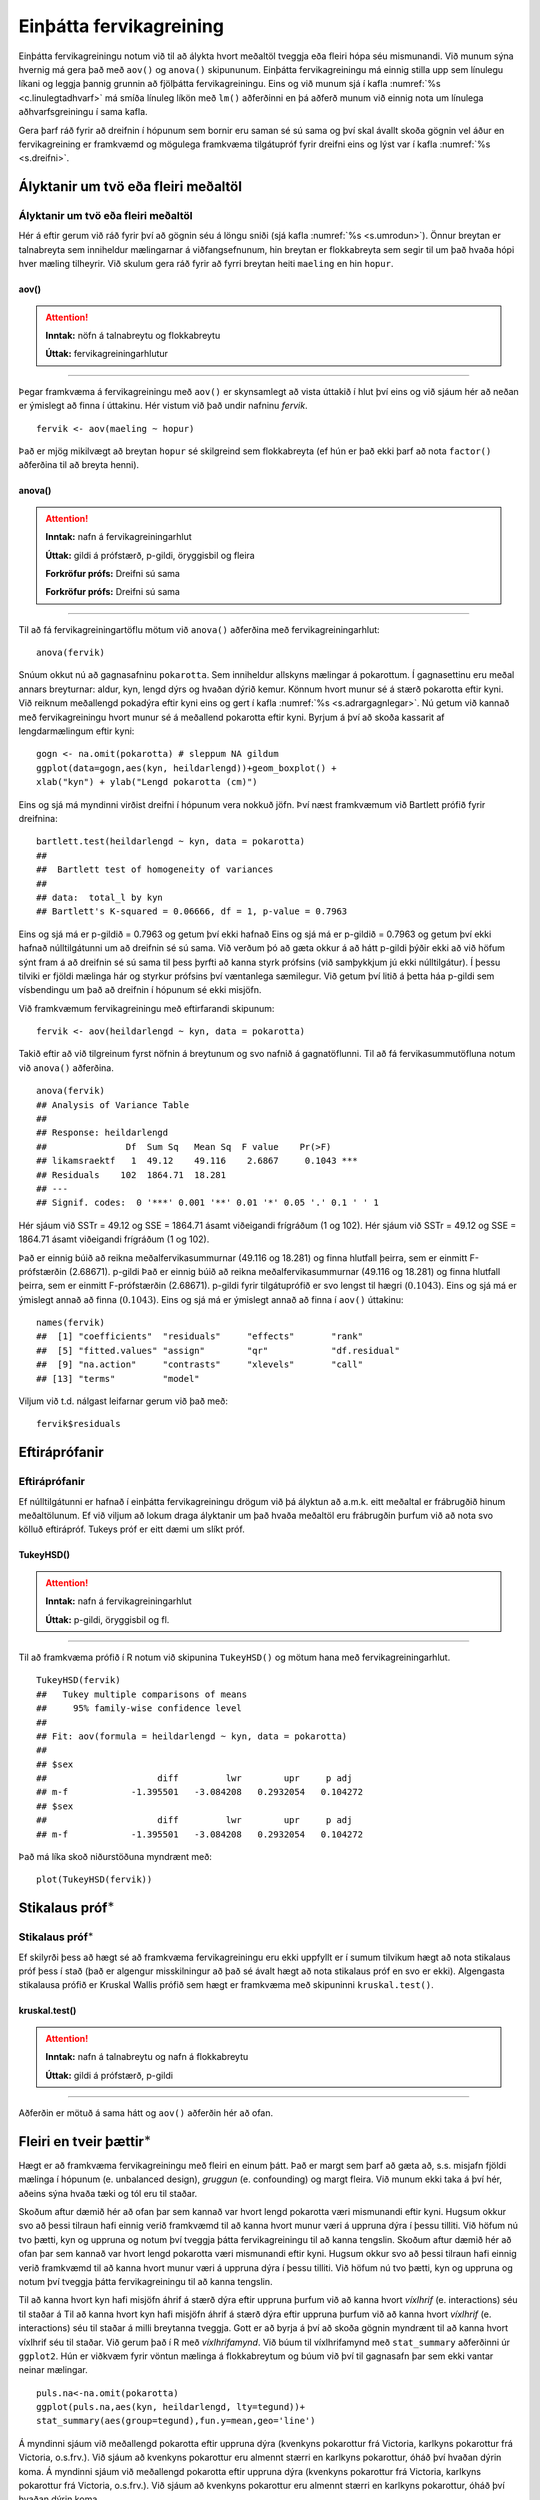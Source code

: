 .. _c.fervikagreining:

Einþátta fervikagreining
========================

Einþátta fervikagreiningu notum við til að álykta hvort meðaltöl tveggja
eða fleiri hópa séu mismunandi. Við munum sýna hvernig má gera það með
``aov()`` og ``anova()`` skipununum. Einþátta fervikagreiningu má einnig
stilla upp sem línulegu líkani og leggja þannig grunnin að fjölþátta
fervikagreiningu. Eins og við munum sjá í kafla :numref:`%s <c.linulegtadhvarf>`
má smíða línuleg líkön með ``lm()`` aðferðinni en þá aðferð munum við
einnig nota um línulega aðhvarfsgreiningu í sama kafla.

Gera þarf ráð fyrir að dreifnin í hópunum sem bornir eru saman sé sú
sama og því skal ávallt skoða gögnin vel áður en fervikagreining er
framkvæmd og mögulega framkvæma tilgátupróf fyrir dreifni eins og lýst
var í kafla :numref:`%s <s.dreifni>`.

Ályktanir um tvö eða fleiri meðaltöl
------------------------------------

Ályktanir um tvö eða fleiri meðaltöl
~~~~~~~~~~~~~~~~~~~~~~~~~~~~~~~~~~~~

Hér á eftir gerum við ráð fyrir því að gögnin séu á löngu sniði (sjá
kafla :numref:`%s <s.umrodun>`). Önnur breytan er talnabreyta sem inniheldur
mælingarnar á viðfangsefnunum, hin breytan er flokkabreyta sem segir til
um það hvaða hópi hver mæling tilheyrir. Við skulum gera ráð fyrir að
fyrri breytan heiti ``maeling`` en hin ``hopur``.

aov()
^^^^^

.. attention::

    **Inntak:** nöfn á talnabreytu og flokkabreytu
    
    **Úttak:** fervikagreiningarhlutur


--------------

Þegar framkvæma á fervikagreiningu með ``aov()`` er skynsamlegt að vista
úttakið í hlut því eins og við sjáum hér að neðan er ýmislegt að finna í
úttakinu. Hér vistum við það undir nafninu *fervik*.

::

   fervik <- aov(maeling ~ hopur)

Það er mjög mikilvægt að breytan ``hopur`` sé skilgreind sem
flokkabreyta (ef hún er það ekki þarf að nota ``factor()`` aðferðina til
að breyta henni).

anova()
^^^^^^^

.. attention::

    **Inntak:** nafn á fervikagreiningarhlut
    
    **Úttak:** gildi á prófstærð, p-gildi, öryggisbil og fleira

    **Forkröfur prófs:** Dreifni sú sama

    **Forkröfur prófs:** Dreifni sú sama


--------------

Til að fá fervikagreiningartöflu mötum við ``anova()`` aðferðina með
fervikagreiningarhlut:

::

   anova(fervik)

Snúum okkut nú að gagnasafninu ``pokarotta``. Sem inniheldur allskyns mælingar á pokarottum.
Í gagnasettinu eru meðal annars breyturnar: aldur, kyn, lengd dýrs og hvaðan dýrið kemur.
Könnum hvort munur sé á stærð pokarotta eftir kyni. Við reiknum meðallengd pokadýra
eftir kyni eins og gert í kafla :numref:`%s <s.adrargagnlegar>`. Nú getum við kannað með 
fervikagreiningu hvort munur sé á meðallend pokarotta eftir kyni. Byrjum á því að skoða 
kassarit af lengdarmælingum eftir kyni: 

::

   gogn <- na.omit(pokarotta) # sleppum NA gildum
   ggplot(data=gogn,aes(kyn, heildarlengd))+geom_boxplot() +
   xlab("kyn") + ylab("Lengd pokarotta (cm)")

.. figure:: myndir/mynd9_1.svg
   :align: center

Eins og sjá má myndinni virðist dreifni í hópunum vera nokkuð jöfn.
Því næst framkvæmum við Bartlett prófið fyrir dreifnina:

::

   bartlett.test(heildarlengd ~ kyn, data = pokarotta)
   ##
   ##  Bartlett test of homogeneity of variances
   ##
   ## data:  total_l by kyn
   ## Bartlett's K-squared = 0.06666, df = 1, p-value = 0.7963

Eins og sjá má er p-gildið = 0.7963 og getum því ekki hafnað
Eins og sjá má er p-gildið = 0.7963 og getum því ekki hafnað
núlltilgátunni um að dreifnin sé sú sama. Við verðum þó að gæta okkur á
að hátt p-gildi þýðir ekki að við höfum sýnt fram á að dreifnin sé sú
sama til þess þyrfti að kanna styrk prófsins (við samþykkjum jú ekki
núlltilgátur). Í þessu tilviki er fjöldi mælinga hár og styrkur prófsins
því væntanlega sæmilegur. Við getum því litið á þetta háa p-gildi sem
vísbendingu um það að dreifnin í hópunum sé ekki misjöfn.

Við framkvæmum fervikagreiningu með eftirfarandi skipunum:

::

   fervik <- aov(heildarlengd ~ kyn, data = pokarotta)

Takið eftir að við tilgreinum fyrst nöfnin á breytunum og svo nafnið á
gagnatöflunni. Til að fá fervikasummutöfluna notum við ``anova()``
aðferðina.

::

   anova(fervik)
   ## Analysis of Variance Table
   ##
   ## Response: heildarlengd
   ##               Df  Sum Sq   Mean Sq  F value    Pr(>F)
   ## likamsraektf   1  49.12    49.116    2.6867     0.1043 ***
   ## Residuals    102  1864.71  18.281
   ## ---
   ## Signif. codes:  0 '***' 0.001 '**' 0.01 '*' 0.05 '.' 0.1 ' ' 1

Hér sjáum við SSTr = 49.12 og SSE = 1864.71 ásamt viðeigandi frígráðum (1
og 102).
Hér sjáum við SSTr = 49.12 og SSE = 1864.71 ásamt viðeigandi frígráðum (1
og 102).

Það er einnig búið að reikna meðalfervikasummurnar (49.116 og 18.281) og
finna hlutfall þeirra, sem er einmitt F-prófstærðin (2.68671). p-gildi
Það er einnig búið að reikna meðalfervikasummurnar (49.116 og 18.281) og
finna hlutfall þeirra, sem er einmitt F-prófstærðin (2.68671). p-gildi
fyrir tilgátuprófið er svo lengst til hægri
(:math:`0.1043`). Eins og sjá má er ýmislegt annað að finna
(:math:`0.1043`). Eins og sjá má er ýmislegt annað að finna
í ``aov()`` úttakinu:

::

   names(fervik)
   ##  [1] "coefficients"  "residuals"     "effects"       "rank"
   ##  [5] "fitted.values" "assign"        "qr"            "df.residual"
   ##  [9] "na.action"     "contrasts"     "xlevels"       "call"
   ## [13] "terms"         "model"

Viljum við t.d. nálgast leifarnar gerum við það með:

::

   fervik$residuals

Eftiráprófanir
--------------

Eftiráprófanir
~~~~~~~~~~~~~~

Ef núlltilgátunni er hafnað í einþátta fervikagreiningu drögum við þá
ályktun að a.m.k. eitt meðaltal er frábrugðið hinum meðaltölunum. Ef við
viljum að lokum draga ályktanir um það hvaða meðaltöl eru frábrugðin
þurfum við að nota svo kölluð eftirápróf. Tukeys próf er eitt dæmi um
slíkt próf.

TukeyHSD()
^^^^^^^^^^

.. attention::

    **Inntak:** nafn á fervikagreiningarhlut
    
    **Úttak:** p-gildi, öryggisbil og fl.


--------------

Til að framkvæma prófið í R notum við skipunina ``TukeyHSD()`` og mötum
hana með fervikagreiningarhlut.

::

   TukeyHSD(fervik)
   ##   Tukey multiple comparisons of means
   ##     95% family-wise confidence level
   ##
   ## Fit: aov(formula = heildarlengd ~ kyn, data = pokarotta)
   ##
   ## $sex
   ##                     diff         lwr        upr     p adj
   ## m-f            -1.395501   -3.084208   0.2932054   0.104272
   ## $sex
   ##                     diff         lwr        upr     p adj
   ## m-f            -1.395501   -3.084208   0.2932054   0.104272

Það má líka skoð niðurstöðuna myndrænt með:

::

   plot(TukeyHSD(fervik))

.. figure:: myndir/mynd9_2.svg

Stikalaus próf\ :math:`^\ast`
-----------------------------

Stikalaus próf\ :math:`^\ast`
~~~~~~~~~~~~~~~~~~~~~~~~~~~~~

Ef skilyrði þess að hægt sé að framkvæma fervikagreiningu eru ekki
uppfyllt er í sumum tilvikum hægt að nota stikalaus próf þess í stað
(það er algengur misskilningur að það sé ávalt hægt að nota stikalaus
próf en svo er ekki). Algengasta stikalausa prófið er Kruskal Wallis
prófið sem hægt er framkvæma með skipuninni ``kruskal.test()``.

kruskal.test()
^^^^^^^^^^^^^^

.. attention::

    **Inntak:** nafn á talnabreytu og nafn á flokkabreytu
    
    **Úttak:** gildi á prófstærð, p-gildi


--------------

Aðferðin er mötuð á sama hátt og ``aov()`` aðferðin hér að ofan.

.. _s.aovfleiribreytur:

Fleiri en tveir þættir\ :math:`^\ast`
-------------------------------------

Hægt er að framkvæma fervikagreiningu með fleiri en einum þátt. Það er
margt sem þarf að gæta að, s.s. misjafn fjöldi mælinga í hópunum
(e. unbalanced design), *gruggun* (e. confounding) og margt fleira. Við
munum ekki taka á því hér, aðeins sýna hvaða tæki og tól eru til staðar.

Skoðum aftur dæmið hér að ofan þar sem kannað var hvort lengd pokarotta 
væri mismunandi eftir kyni. Hugsum okkur svo að þessi tilraun hafi einnig
verið framkvæmd til að kanna hvort munur væri á uppruna dýra í þessu 
tilliti. Við höfum nú tvo þætti, kyn og uppruna og notum því tveggja 
þátta fervikagreiningu til að kanna tengslin.
Skoðum aftur dæmið hér að ofan þar sem kannað var hvort lengd pokarotta 
væri mismunandi eftir kyni. Hugsum okkur svo að þessi tilraun hafi einnig
verið framkvæmd til að kanna hvort munur væri á uppruna dýra í þessu 
tilliti. Við höfum nú tvo þætti, kyn og uppruna og notum því tveggja 
þátta fervikagreiningu til að kanna tengslin.

Til að kanna hvort kyn hafi misjöfn áhrif á stærð dýra eftir uppruna 
þurfum við að kanna hvort *víxlhrif* (e. interactions) séu til staðar á 
Til að kanna hvort kyn hafi misjöfn áhrif á stærð dýra eftir uppruna 
þurfum við að kanna hvort *víxlhrif* (e. interactions) séu til staðar á 
milli breytanna tveggja. Gott er að byrja á því að skoða gögnin myndrænt
til að kanna hvort víxlhrif séu til staðar. Við gerum það í R með
*víxlhrifamynd*. Við búum til víxlhrifamynd með ``stat_summary``
aðferðinni úr ``ggplot2``. Hún er viðkvæm fyrir vöntun mælinga á
flokkabreytum og búum við því til gagnasafn þar sem ekki vantar neinar
mælingar.

::

   puls.na<-na.omit(pokarotta)
   ggplot(puls.na,aes(kyn, heildarlengd, lty=tegund))+
   stat_summary(aes(group=tegund),fun.y=mean,geo='line')

.. figure:: myndir/popmynd.svg
   :align: center

Á myndinni sjáum við meðallengd pokarotta eftir uppruna dýra (kvenkyns 
pokarottur frá Victoria, karlkyns pokarottur frá Victoria, o.s.frv.). 
Við sjáum að kvenkyns pokarottur eru almennt stærri en karlkyns pokarottur, 
óháð því hvaðan dýrin koma.
Á myndinni sjáum við meðallengd pokarotta eftir uppruna dýra (kvenkyns 
pokarottur frá Victoria, karlkyns pokarottur frá Victoria, o.s.frv.). 
Við sjáum að kvenkyns pokarottur eru almennt stærri en karlkyns pokarottur, 
óháð því hvaðan dýrin koma.

Við metum svo líkanið með ``aov()`` aðferðinni. Séu víxlhrif til staðar
prófum við ekki hina þættina í líkaninu. Ef engin víxlhrif eru til
staðar þá fjarlægjum við víxlhrifin úr líkaninu, metum það upp á nýtt og
prófum hina þættina tvo.

::

   fervik.2<-aov(heildarlengd~kyn + tegund + kyn:tegund, data=pokarotta)
   anova(fervik.2)
   ## Analysis of Variance Table
   ##
   ## Response: total_l
   ##             Df    Sum Sq  Mean Sq  F value  Pr(>F)
   ## kyn          1    49.12   49.116   2.6480   0.1068 ***
   ## tegund       1    4.45    4.452    0.2400   0.62535 *
   ## kyn:tegund   1    5.43    5.426    0.2925   0.5898
   ## Residuals    100  1854.4  18.648  
   ## ---
   ## Signif. codes:  0 '***' 0.001 '**' 0.01 '*' 0.05 '.' 0.1 ' ' 1

Við notum svo ``anova()`` aðferðina til að fá fervikasummurnar, p-gildi
og prófstærð.

Úr úttakinu má lesa að p-gildið fyrir víxlhrifin er 0.5898 og höfum við
því ekki sýnt fram á að munur sé á áhrif stærð pokarottna eftir uppruna. Við
Úr úttakinu má lesa að p-gildið fyrir víxlhrifin er 0.5898 og höfum við
því ekki sýnt fram á að munur sé á áhrif stærð pokarottna eftir uppruna. Við
fjarlægjum því víxlhrifin úr líkaninu og metum það upp á nýtt.

::

   fervik.3<-aov(heildarlengd~kyn + tegund, data=pokarotta)
   anova(fervik.3)
   ## Analysis of Variance Table
   ##
   ## Response: heildarlengd
   ##               Df  Sum Sq   Mean Sq  F value    Pr(>F)
   ## kyn            1  49.12    49.116   2.6667     0.1056
   ## tegund         1  4.45     4.452    0.2417     0.6240 
   ## Residuals    101  1860.26  18.418
   ## ---
   ## Signif. codes:  0 '***' 0.001 '**' 0.01 '*' 0.05 '.' 0.1 ' ' 1

Takið eftir að ``anova()`` aðferðin skilar okkur fervikasummum af gerð I
(type I SS). ``drop1()`` skipunin skilar okkur fervikasummum af gerð III
(type III SS) og í ``car`` pakkanum má finna aðferðina ``Anova()`` en
með henni er hægt að fá fervikasummur af gerð II. Skoðum nú úttakið úr
``drop1()`` aðferðinni:

::

   drop1(fervik.3, test="F")
   ## Single term deletions
   ##
   ## Model:
   ## heildarlengd ~ kyn + tegund
   ##              Df  Sum of Sq   RSS     AIC      F value  Pr(>F)
   ## <none>                       1860.3  305.94
   ## kyn          1   41.725      1902.0  306.25   2.2654   0.1354 
   ## tegund       1   4.452       1864.7  304.19   0.2417   0.6340 
   ## ---
   ## Signif. codes:  0 '***' 0.001 '**' 0.01 '*' 0.05 '.' 0.1 ' ' 1

Sjá má á úttakinu að báðar breyturnar eru ekki marktækar. Hér höfum við því ekki 
sýnt fram á að marktækur munur sé á meðalstærð dýra eftir kyni eftir að búið 
er að leiðrétta fyrir breytunni ``pop``.
Sjá má á úttakinu að báðar breyturnar eru ekki marktækar. Hér höfum við því ekki 
sýnt fram á að marktækur munur sé á meðalstærð dýra eftir kyni eftir að búið 
er að leiðrétta fyrir breytunni ``pop``.

Eins og sagt var frá í upphafi þessa hluta er margt sem þarf að hafa í
huga þegar fjölþátta aðhvarfsgreining er framkvæmd. Hvernig á að velja
skýribreytur í líkaninu er stór þáttur og langt frá því að vera ein rétt
leið að því markmiði. Hér að ofan byrjuðum við með stærsta líkanið og
fjarlægðum svo eina breytu í einu (e. backward selection). Það má einnig
byrja með minnsta líkanið og bæta við einni breytu í einu (e. forward
selection) en hægt er að nota ``add1()`` aðferðina til þess. Að auki
eru til skref fyrir skref aðferðir (e. stepwise methods) en nota má fallið
``step()`` til þess.


Leiksvæði fyrir R kóða
----------------------

Hér fyrir neðan er hægt að skrifa R kóða og keyra hann. Notið þetta svæði til að prófa ykkur áfram með skipanir kaflans. Athugið að við höfum þegar sett inn skipun til að lesa inn ``puls`` gögnin sem eru notuð gegnum alla bókina.

.. datacamp::
    :lang: r

    # Gogn sott og sett i breytuna puls.
    puls <- read.table ("https://raw.githubusercontent.com/edbook/haskoli-islands/main/pulsAll.csv", header=TRUE, sep=";")

    # Setjid ykkar eigin koda her fyrir nedan:
    # Sem daemi, skipunin head(puls) skilar fyrstu nokkrar radirnar i gognunum
    # asamt dalkarheitum.
    head(puls)
